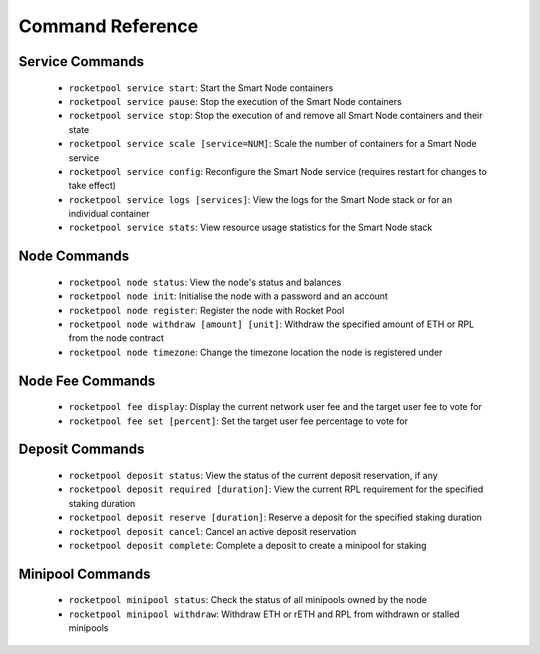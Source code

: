 #################
Command Reference
#################


****************
Service Commands
****************

    * ``rocketpool service start``: Start the Smart Node containers
    * ``rocketpool service pause``: Stop the execution of the Smart Node containers
    * ``rocketpool service stop``: Stop the execution of and remove all Smart Node containers and their state
    * ``rocketpool service scale [service=NUM]``: Scale the number of containers for a Smart Node service
    * ``rocketpool service config``: Reconfigure the Smart Node service (requires restart for changes to take effect)
    * ``rocketpool service logs [services]``: View the logs for the Smart Node stack or for an individual container
    * ``rocketpool service stats``: View resource usage statistics for the Smart Node stack


*************
Node Commands
*************

    * ``rocketpool node status``: View the node's status and balances
    * ``rocketpool node init``: Initialise the node with a password and an account
    * ``rocketpool node register``: Register the node with Rocket Pool
    * ``rocketpool node withdraw [amount] [unit]``: Withdraw the specified amount of ETH or RPL from the node contract
    * ``rocketpool node timezone``: Change the timezone location the node is registered under


*****************
Node Fee Commands
*****************

    * ``rocketpool fee display``: Display the current network user fee and the target user fee to vote for
    * ``rocketpool fee set [percent]``: Set the target user fee percentage to vote for


****************
Deposit Commands
****************

    * ``rocketpool deposit status``: View the status of the current deposit reservation, if any
    * ``rocketpool deposit required [duration]``: View the current RPL requirement for the specified staking duration
    * ``rocketpool deposit reserve [duration]``: Reserve a deposit for the specified staking duration
    * ``rocketpool deposit cancel``: Cancel an active deposit reservation
    * ``rocketpool deposit complete``: Complete a deposit to create a minipool for staking


*****************
Minipool Commands
*****************

    * ``rocketpool minipool status``: Check the status of all minipools owned by the node
    * ``rocketpool minipool withdraw``: Withdraw ETH or rETH and RPL from withdrawn or stalled minipools
